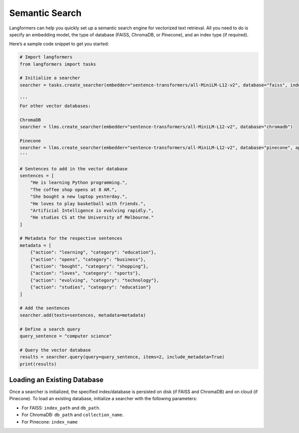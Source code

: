 Semantic Search
=================

Langformers can help you quickly set up a semantic search engine for vectorized text retrieval. All you need to do
is specify an embedding model, the type of database (FAISS, ChromaDB, or Pinecone), and an index type (if required).

Here’s a sample code snippet to get you started:

.. code-block:: python

    # Import langformers
    from langformers import tasks

    # Initialize a searcher
    searcher = tasks.create_searcher(embedder="sentence-transformers/all-MiniLM-L12-v2", database="faiss", index_type="HNSW")

    '''
    For other vector databases:

    ChromaDB
    searcher = llms.create_searcher(embedder="sentence-transformers/all-MiniLM-L12-v2", database="chromadb")

    Pinecone
    searcher = llms.create_searcher(embedder="sentence-transformers/all-MiniLM-L12-v2", database="pinecone", api_key="your-api-key-here")
    '''

    # Sentences to add in the vector database
    sentences = [
        "He is learning Python programming.",
        "The coffee shop opens at 8 AM.",
        "She bought a new laptop yesterday.",
        "He loves to play basketball with friends.",
        "Artificial Intelligence is evolving rapidly.",
        "He studies CS at the University of Melbourne."
    ]

    # Metadata for the respective sentences
    metadata = [
        {"action": "learning", "category": "education"},
        {"action": "opens", "category": "business"},
        {"action": "bought", "category": "shopping"},
        {"action": "loves", "category": "sports"},
        {"action": "evolving", "category": "technology"},
        {"action": "studies", "category": "education"}
    ]

    # Add the sentences
    searcher.add(texts=sentences, metadata=metadata)

    # Define a search query
    query_sentence = "computer science"

    # Query the vector database
    results = searcher.query(query=query_sentence, items=2, include_metadata=True)
    print(results)

Loading an Existing Database
----------------------------
Once a searcher is initialized, the specified index/database is persisted on disk (if FAISS and ChromaDB) and on cloud (if Pinecone).
To load an existing database, initialize a searcher with the following parameters:

- For FAISS: ``index_path`` and ``db_path``.
- For ChromaDB: ``db_path`` and ``collection_name``.
- For Pinecone: ``index_name``

.. tabs::

    .. tab:: create_searcher()

        .. autofunction:: langformers.tasks.create_searcher
           :no-index:

        Database-specific **kwargs**

        **FAISS**

        .. autoclass:: langformers.searchers.FaissSearcher
           :exclude-members: create_faiss_index, init_db, load_or_create_index, close, get_text_by_id, save_index, train_index, add, count, query, get_by_id
           :inherited-members:
           :show-inheritance:
           :no-index:

        **ChromaDB**

        .. autoclass:: langformers.searchers.ChromaDBSearcher
           :exclude-members: close, add, count, query, initialize_collection
           :inherited-members:
           :show-inheritance:
           :no-index:

        **Pinecone**

        .. autoclass:: langformers.searchers.PineconeSearcher
           :exclude-members: add, count, query, initialize_index
           :inherited-members:
           :show-inheritance:
           :no-index:

    .. tab:: add()

        ``add()`` takes the following parameters:

        - ``texts`` (list[str], required): List of text entries to be indexed.
        - ``metadata`` (Optional[List[Dict[str, Any]]], default=None): Metadata associated with each text.

    .. tab:: query()

        ``query()`` takes the following parameters:

        - ``query`` (str, required): The input text query.
        - ``items`` (int, default=1): Number of nearest neighbors to retrieve.
        - ``include_metadata`` (bool, default=True): Whether to include the metadata in the results.

    .. tab:: count()

        ``count()`` does not take any parameters. Simply run ``<searcher object>.count()``.
